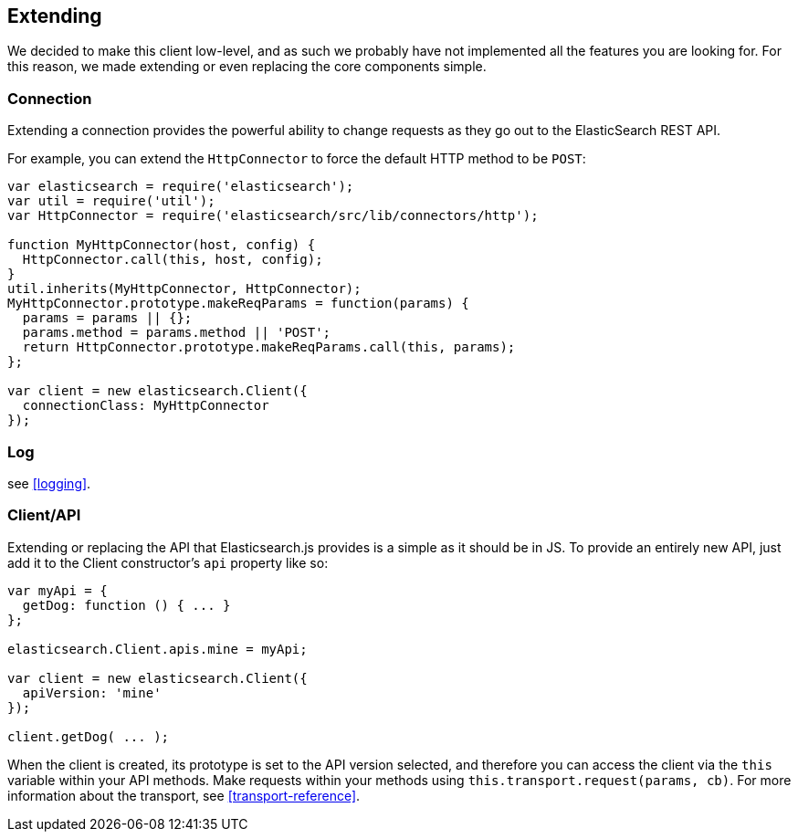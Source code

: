 [[extending_core_components]]
== Extending
We decided to make this client low-level, and as such we probably have not implemented all the features you are looking for. For this reason, we made extending or even replacing the core components simple.

=== Connection
Extending a connection provides the powerful ability to change requests as they go out to the ElasticSearch REST API.

For example, you can extend the `HttpConnector` to force the default HTTP method to be `POST`:
[source,js]
---------------
var elasticsearch = require('elasticsearch');
var util = require('util');
var HttpConnector = require('elasticsearch/src/lib/connectors/http');

function MyHttpConnector(host, config) {
  HttpConnector.call(this, host, config);
}
util.inherits(MyHttpConnector, HttpConnector);
MyHttpConnector.prototype.makeReqParams = function(params) {
  params = params || {};
  params.method = params.method || 'POST';
  return HttpConnector.prototype.makeReqParams.call(this, params);
};

var client = new elasticsearch.Client({
  connectionClass: MyHttpConnector
});
---------------

=== Log
see <<logging>>.

=== Client/API
Extending or replacing the API that Elasticsearch.js provides is a simple as it should be in JS. To provide an entirely new API, just add it to the Client constructor's `api` property like so:

[source,js]
--------------
var myApi = {
  getDog: function () { ... }
};

elasticsearch.Client.apis.mine = myApi;

var client = new elasticsearch.Client({
  apiVersion: 'mine'
});

client.getDog( ... );
--------------

When the client is created, its prototype is set to the API version selected, and therefore you can access the client via the `this` variable within your API methods. Make requests within your methods using `this.transport.request(params, cb)`. For more information about the transport, see <<transport-reference>>.
